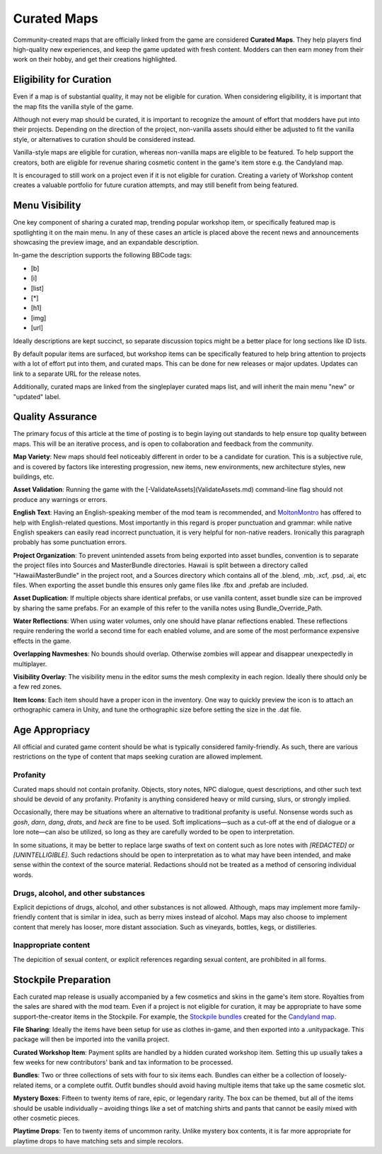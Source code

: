 .. _doc_mapping_curated:

Curated Maps
============

Community-created maps that are officially linked from the game are considered **Curated Maps**. They help players find high-quality new experiences, and keep the game updated with fresh content. Modders can then earn money from their work on their hobby, and get their creations highlighted.

Eligibility for Curation
------------------------

Even if a map is of substantial quality, it may not be eligible for curation. When considering eligibility, it is important that the map fits the vanilla style of the game.

Although not every map should be curated, it is important to recognize the amount of effort that modders have put into their projects. Depending on the direction of the project, non-vanilla assets should either be adjusted to fit the vanilla style, or alternatives to curation should be considered instead.

Vanilla-style maps are eligible for curation, whereas non-vanilla maps are eligible to be featured. To help support the creators, both are eligible for revenue sharing cosmetic content in the game's item store e.g. the Candyland map.

It is encouraged to still work on a project even if it is not eligible for curation. Creating a variety of Workshop content creates a valuable portfolio for future curation attempts, and may still benefit from being featured.

Menu Visibility
---------------

One key component of sharing a curated map, trending popular workshop item, or specifically featured map is spotlighting it on the main menu. In any of these cases an article is placed above the recent news and announcements showcasing the preview image, and an expandable description.

In-game the description supports the following BBCode tags:

* [b]
* [i]
* [list]
* [*]
* [h1]
* [img]
* [url]

Ideally descriptions are kept succinct, so separate discussion topics might be a better place for long sections like ID lists.

By default popular items are surfaced, but workshop items can be specifically featured to help bring attention to projects with a lot of effort put into them, and curated maps. This can be done for new releases or major updates. Updates can link to a separate URL for the release notes.

Additionally, curated maps are linked from the singleplayer curated maps list, and will inherit the main menu "new" or "updated" label.

Quality Assurance
-----------------

The primary focus of this article at the time of posting is to begin laying out standards to help ensure top quality between maps. This will be an iterative process, and is open to collaboration and feedback from the community.

**Map Variety**: New maps should feel noticeably different in order to be a candidate for curation. This is a subjective rule, and is covered by factors like interesting progression, new items, new environments, new architecture styles, new buildings, etc.

**Asset Validation**: Running the game with the [-ValidateAssets](ValidateAssets.md) command-line flag should not produce any warnings or errors.

**English Text**: Having an English-speaking member of the mod team is recommended, and `MoltonMontro <mailto:moltonmontro@smartlydressedgames.com>`_ has offered to help with English-related questions. Most importantly in this regard is proper punctuation and grammar: while native English speakers can easily read incorrect punctuation, it is very helpful for non-native readers. Ironically this paragraph probably has some punctuation errors.

**Project Organization**: To prevent unintended assets from being exported into asset bundles, convention is to separate the project files into Sources and MasterBundle directories. Hawaii is split between a directory called "HawaiiMasterBundle" in the project root, and a Sources directory which contains all of the .blend, .mb, .xcf, .psd, .ai, etc files. When exporting the asset bundle this ensures only game files like .fbx and .prefab are included.

**Asset Duplication**: If multiple objects share identical prefabs, or use vanilla content, asset bundle size can be improved by sharing the same prefabs. For an example of this refer to the vanilla notes using Bundle_Override_Path.

**Water Reflections**: When using water volumes, only one should have planar reflections enabled. These reflections require rendering the world a second time for each enabled volume, and are some of the most performance expensive effects in the game.

**Overlapping Navmeshes**: No bounds should overlap. Otherwise zombies will appear and disappear unexpectedly in multiplayer.

**Visibility Overlay**: The visibility menu in the editor sums the mesh complexity in each region. Ideally there should only be a few red zones.

**Item Icons**: Each item should have a proper icon in the inventory. One way to quickly preview the icon is to attach an orthographic camera in Unity, and tune the orthographic size before setting the size in the .dat file.

Age Appropriacy
---------------

All official and curated game content should be what is typically considered family-friendly. As such, there are various restrictions on the type of content that maps seeking curation are allowed implement.

Profanity
`````````

Curated maps should not contain profanity. Objects, story notes, NPC dialogue, quest descriptions, and other such text should be devoid of any profanity. Profanity is anything considered heavy or mild cursing, slurs, or strongly implied.

Occasionally, there may be situations where an alternative to traditional profanity is useful. Nonsense words such as *gosh*, *darn*, *dang*, *drats*, and *heck* are fine to be used. Soft implications—such as a cut-off at the end of dialogue or a lore note—can also be utilized, so long as they are carefully worded to be open to interpretation.

In some situations, it may be better to replace large swaths of text on content such as lore notes with *\[REDACTED]* or *\[UNINTELLIGIBLE]*. Such redactions should be open to interpretation as to what may have been intended, and make sense within the context of the source material. Redactions should not be treated as a method of censoring individual words.

Drugs, alcohol, and other substances
````````````````````````````````````

Explicit depictions of drugs, alcohol, and other substances is not allowed. Although, maps may implement more family-friendly content that is similar in idea, such as berry mixes instead of alcohol. Maps may also choose to implement content that merely has looser, more distant association. Such as vineyards, bottles, kegs, or distilleries.

Inappropriate content
`````````````````````

The depicition of sexual content, or explicit references regarding sexual content, are prohibited in all forms.

Stockpile Preparation
---------------------

Each curated map release is usually accompanied by a few cosmetics and skins in the game's item store. Royalties from the sales are shared with the mod team. Even if a project is not eligible for curation, it may be appropriate to have some support-the-creator items in the Stockpile. For example, the `Stockpile bundles <https://store.steampowered.com/itemstore/304930/browse/?searchtext=%22Rootbeer+Ranger+Bundle%22+%22Cottontail+Ops+Bundle%22>`_ created for the `Candyland map <https://steamcommunity.com/sharedfiles/filedetails/?id=1776871385>`_.

**File Sharing**: Ideally the items have been setup for use as clothes in-game, and then exported into a .unitypackage. This package will then be imported into the vanilla project.

**Curated Workshop Item**: Payment splits are handled by a hidden curated workshop item. Setting this up usually takes a few weeks for new contributors' bank and tax information to be processed.

**Bundles**: Two or three collections of sets with four to six items each. Bundles can either be a collection of loosely-related items, or a complete outfit. Outfit bundles should avoid having multiple items that take up the same cosmetic slot.

**Mystery Boxes**: Fifteen to twenty items of rare, epic, or legendary rarity. The box can be themed, but all of the items should be usable individually – avoiding things like a set of matching shirts and pants that cannot be easily mixed with other cosmetic pieces.

**Playtime Drops**: Ten to twenty items of uncommon rarity. Unlike mystery box contents, it is far more appropriate for playtime drops to have matching sets and simple recolors.
